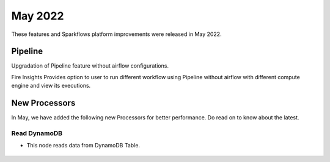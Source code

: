 May 2022
========

These features and Sparkflows platform improvements were released in May 2022.

Pipeline
----

Upgradation of Pipeline feature without airflow configurations.

Fire Insights Provides option to user to run different workflow using Pipeline without airflow with different compute engine and view its executions.

.. figure:: ..//_assets/releases/may-2022/pipeline_wf.PNG
   :alt: pipeline
   :width: 70%

.. figure:: ..//_assets/releases/may-2022/pipeline_executions.PNG
   :alt: pipeline
   :width: 70%

New Processors
---------------

In May, we have added the following new Processors for better performance. Do read on to know about the latest.

Read DynamoDB
+++++

- This node reads data from DynamoDB Table.

.. figure:: ..//_assets/releases/may-2022/read_dynamodb.PNG
   :alt: pipeline
   :width: 70%
   
.. figure:: ..//_assets/releases/may-2022/readdynamodb_exe.PNG
   :alt: pipeline
   :width: 70%   
